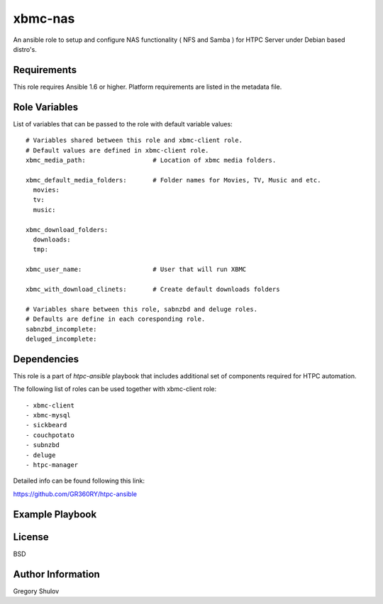 xbmc-nas
===========

An ansible role to setup and configure NAS functionality ( NFS and Samba ) for HTPC Server under Debian based distro's.

Requirements
------------

This role requires Ansible 1.6 or higher. Platform requirements are listed in the metadata file.

Role Variables
--------------

List of variables that can be passed to the role with default variable values::

    # Variables shared between this role and xbmc-client role.
    # Default values are defined in xbmc-client role.
    xbmc_media_path:                  # Location of xbmc media folders.

    xbmc_default_media_folders:       # Folder names for Movies, TV, Music and etc.
      movies:
      tv:
      music:

    xbmc_download_folders:
      downloads:
      tmp:

    xbmc_user_name:                   # User that will run XBMC

    xbmc_with_download_clinets:       # Create default downloads folders

    # Variables share between this role, sabnzbd and deluge roles.
    # Defaults are define in each coresponding role.
    sabnzbd_incomplete:
    deluged_incomplete:

Dependencies
------------

This role is a part of `htpc-ansible` playbook that includes additional set of components required for HTPC automation.

The following list of roles can be used together with xbmc-client role::
    
     - xbmc-client
     - xbmc-mysql
     - sickbeard
     - couchpotato
     - subnzbd
     - deluge
     - htpc-manager

Detailed info can be found following this link:

https://github.com/GR360RY/htpc-ansible


Example Playbook
-------------------------



License
-------

BSD

Author Information
------------------

Gregory Shulov

